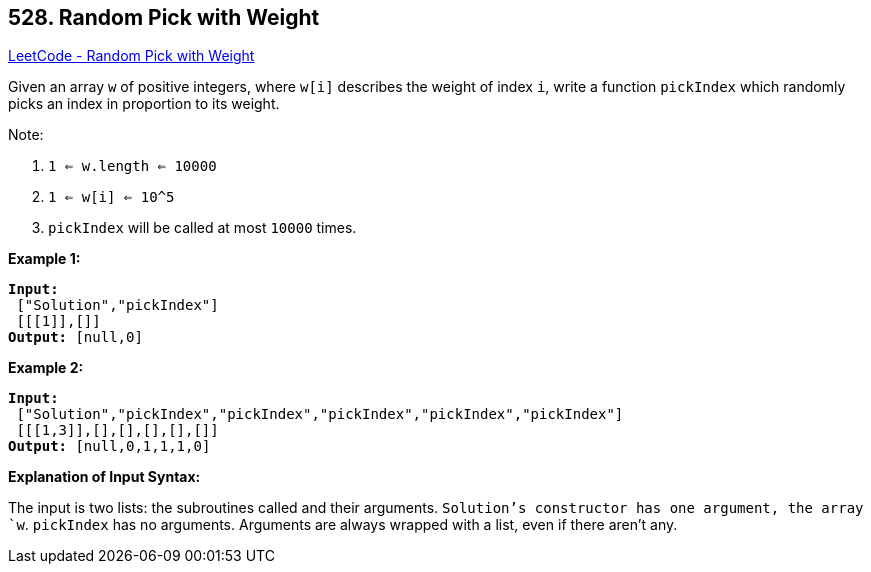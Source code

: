 == 528. Random Pick with Weight

https://leetcode.com/problems/random-pick-with-weight/[LeetCode - Random Pick with Weight]

Given an array `w` of positive integers, where `w[i]` describes the weight of index `i`, write a function `pickIndex` which randomly picks an index in proportion to its weight.

Note:


. `1 <= w.length <= 10000`
. `1 <= w[i] <= 10^5`
. `pickIndex` will be called at most `10000` times.


*Example 1:*

[subs="verbatim,quotes,macros"]
----
*Input:*
 ["Solution","pickIndex"]
 [[[1]],[]]
*Output:* [null,0]
----


*Example 2:*

[subs="verbatim,quotes,macros"]
----
*Input:*
 ["Solution","pickIndex","pickIndex","pickIndex","pickIndex","pickIndex"]
 [[[1,3]],[],[],[],[],[]]
*Output:* [null,0,1,1,1,0]
----


*Explanation of Input Syntax:*

The input is two lists: the subroutines called and their arguments. `Solution`'s constructor has one argument, the array `w`. `pickIndex` has no arguments. Arguments are always wrapped with a list, even if there aren't any.

